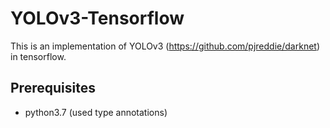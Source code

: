 * YOLOv3-Tensorflow

  This is an implementation of YOLOv3
  (https://github.com/pjreddie/darknet) in tensorflow.

** Prerequisites 

   - python3.7 (used type annotations)

     
     
     
